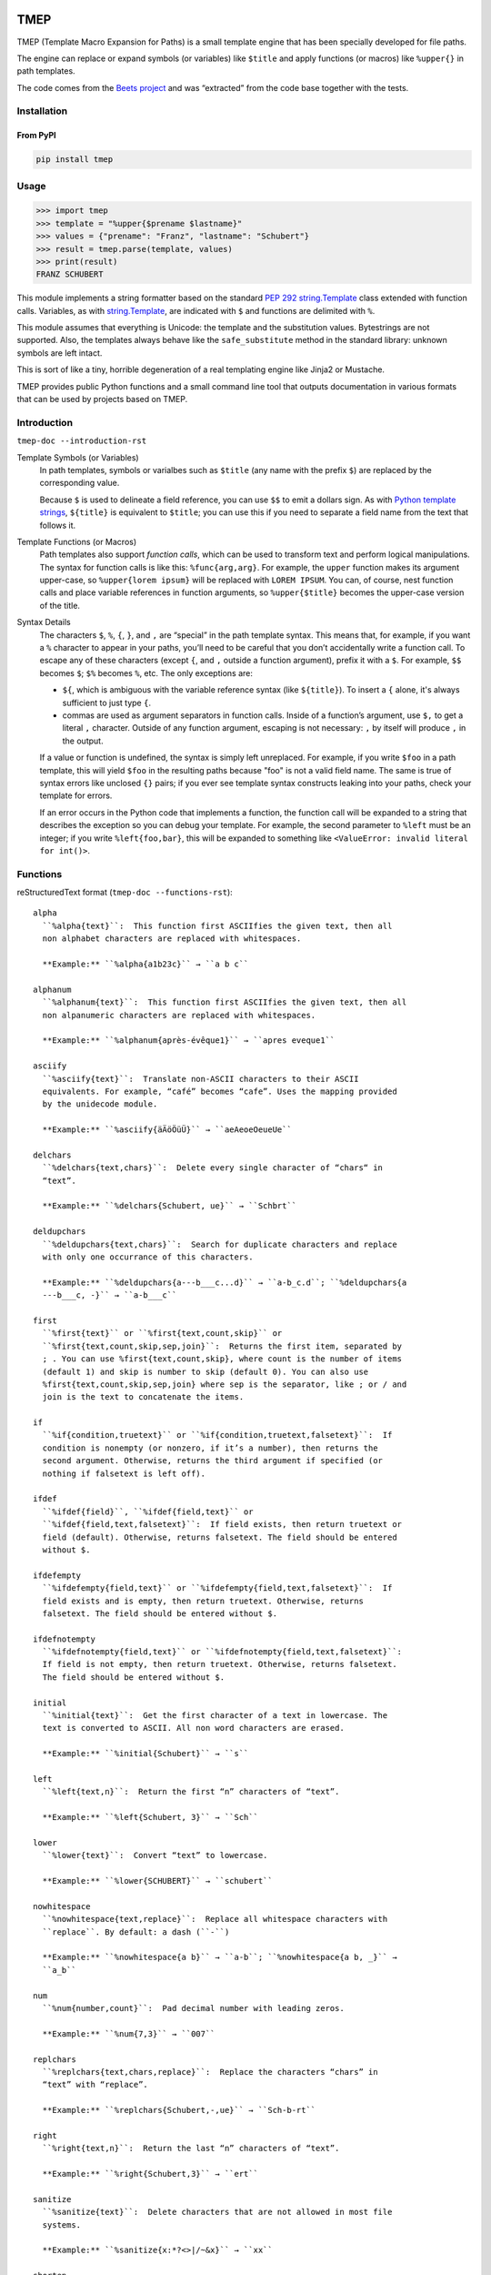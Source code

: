 .. image:: http://img.shields.io/pypi/v/tmep.svg
    :target: https://pypi.org/project/tmep
    :alt: This package on the Python Package Index

.. image:: https://github.com/Josef-Friedrich/tmep/actions/workflows/tests.yml/badge.svg
    :target: https://github.com/Josef-Friedrich/tmep/actions/workflows/tests.yml
    :alt: Tests

.. image:: https://readthedocs.org/projects/tmep/badge/?version=latest
    :target: https://tmep.readthedocs.io/en/latest/?badge=latest
    :alt: Documentation Status

====
TMEP
====

TMEP (Template Macro Expansion for Paths) is a small template engine that
has been specially developed for file paths.

The engine can replace or expand symbols (or variables) like ``$title`` and
apply functions (or macros) like ``%upper{}`` in path templates.

The code comes from the `Beets project <https://beets.io/>`_ and was “extracted”
from the code base together with the tests.

Installation
============

From PyPI
---------

.. code:: Shell

    pip install tmep

Usage
=====

.. code:: Python

    >>> import tmep
    >>> template = "%upper{$prename $lastname}"
    >>> values = {"prename": "Franz", "lastname": "Schubert"}
    >>> result = tmep.parse(template, values)
    >>> print(result)
    FRANZ SCHUBERT

This module implements a string formatter based on the standard
`PEP 292 <https://peps.python.org/pep-0292>`_
`string.Template <https://docs.python.org/3/library/string.html#template-strings>`_
class extended with function calls. Variables, as with
`string.Template <https://docs.python.org/3/library/string.html#template-strings>`_,
are indicated with ``$`` and functions are delimited
with ``%``.

This module assumes that everything is Unicode: the template and the
substitution values. Bytestrings are not supported. Also, the templates
always behave like the ``safe_substitute`` method in the standard
library: unknown symbols are left intact.

This is sort of like a tiny, horrible degeneration of a real templating
engine like Jinja2 or Mustache.

TMEP provides public Python functions and a small command line tool that outputs
documentation in various formats that can be used by projects based on TMEP.

Introduction
============

``tmep-doc --introduction-rst``

Template Symbols (or Variables)
  In path templates, symbols or varialbes such as ``$title``
  (any name with the prefix ``$``) are replaced by the corresponding value.

  Because ``$`` is used to delineate a field reference, you can use ``$$`` to emit
  a dollars sign. As with `Python template strings`_, ``${title}`` is equivalent
  to ``$title``; you can use this if you need to separate a field name from the
  text that follows it.

.. _Python template strings: https://docs.python.org/library/string.html#template-strings

Template Functions (or Macros)
  Path templates also support *function calls*, which can be used to transform
  text and perform logical manipulations. The syntax for function calls is like
  this: ``%func{arg,arg}``. For example, the ``upper`` function makes its argument
  upper-case, so ``%upper{lorem ipsum}`` will be replaced with ``LOREM IPSUM``.
  You can, of course, nest function calls and place variable references in
  function arguments, so ``%upper{$title}`` becomes the upper-case version of the
  title.

Syntax Details
  The characters ``$``, ``%``, ``{``, ``}``, and ``,`` are “special” in the path
  template syntax. This means that, for example, if you want a ``%`` character to
  appear in your paths, you’ll need to be careful that you don’t accidentally
  write a function call. To escape any of these characters (except ``{``, and
  ``,`` outside a function argument), prefix it with a ``$``.  For example,
  ``$$`` becomes ``$``; ``$%`` becomes ``%``, etc. The only exceptions are:

  * ``${``, which is ambiguous with the variable reference syntax (like
    ``${title}``). To insert a ``{`` alone, it's always sufficient to just type
    ``{``.
  * commas are used as argument separators in function calls. Inside of a
    function’s argument, use ``$,`` to get a literal ``,`` character. Outside of
    any function argument, escaping is not necessary: ``,`` by itself will
    produce ``,`` in the output.

  If a value or function is undefined, the syntax is simply left unreplaced. For
  example, if you write ``$foo`` in a path template, this will yield ``$foo`` in
  the resulting paths because "foo" is not a valid field name. The same is true of
  syntax errors like unclosed ``{}`` pairs; if you ever see template syntax
  constructs leaking into your paths, check your template for errors.

  If an error occurs in the Python code that implements a function, the function
  call will be expanded to a string that describes the exception so you can debug
  your template. For example, the second parameter to ``%left`` must be an
  integer; if you write ``%left{foo,bar}``, this will be expanded to something
  like ``<ValueError: invalid literal for int()>``.

Functions
=========

reStructuredText format (``tmep-doc --functions-rst``):

:: 

    alpha
      ``%alpha{text}``:  This function first ASCIIfies the given text, then all
      non alphabet characters are replaced with whitespaces.

      **Example:** ``%alpha{a1b23c}`` → ``a b c``

    alphanum
      ``%alphanum{text}``:  This function first ASCIIfies the given text, then all
      non alpanumeric characters are replaced with whitespaces.

      **Example:** ``%alphanum{après-évêque1}`` → ``apres eveque1``

    asciify
      ``%asciify{text}``:  Translate non-ASCII characters to their ASCII
      equivalents. For example, “café” becomes “cafe”. Uses the mapping provided
      by the unidecode module.

      **Example:** ``%asciify{äÄöÖüÜ}`` → ``aeAeoeOeueUe``

    delchars
      ``%delchars{text,chars}``:  Delete every single character of “chars“ in
      “text”.

      **Example:** ``%delchars{Schubert, ue}`` → ``Schbrt``

    deldupchars
      ``%deldupchars{text,chars}``:  Search for duplicate characters and replace
      with only one occurrance of this characters.

      **Example:** ``%deldupchars{a---b___c...d}`` → ``a-b_c.d``; ``%deldupchars{a
      ---b___c, -}`` → ``a-b___c``

    first
      ``%first{text}`` or ``%first{text,count,skip}`` or
      ``%first{text,count,skip,sep,join}``:  Returns the first item, separated by
      ; . You can use %first{text,count,skip}, where count is the number of items
      (default 1) and skip is number to skip (default 0). You can also use
      %first{text,count,skip,sep,join} where sep is the separator, like ; or / and
      join is the text to concatenate the items.

    if
      ``%if{condition,truetext}`` or ``%if{condition,truetext,falsetext}``:  If
      condition is nonempty (or nonzero, if it’s a number), then returns the
      second argument. Otherwise, returns the third argument if specified (or
      nothing if falsetext is left off).

    ifdef
      ``%ifdef{field}``, ``%ifdef{field,text}`` or
      ``%ifdef{field,text,falsetext}``:  If field exists, then return truetext or
      field (default). Otherwise, returns falsetext. The field should be entered
      without $.

    ifdefempty
      ``%ifdefempty{field,text}`` or ``%ifdefempty{field,text,falsetext}``:  If
      field exists and is empty, then return truetext. Otherwise, returns
      falsetext. The field should be entered without $.

    ifdefnotempty
      ``%ifdefnotempty{field,text}`` or ``%ifdefnotempty{field,text,falsetext}``:
      If field is not empty, then return truetext. Otherwise, returns falsetext.
      The field should be entered without $.

    initial
      ``%initial{text}``:  Get the first character of a text in lowercase. The
      text is converted to ASCII. All non word characters are erased.

      **Example:** ``%initial{Schubert}`` → ``s``

    left
      ``%left{text,n}``:  Return the first “n” characters of “text”.

      **Example:** ``%left{Schubert, 3}`` → ``Sch``

    lower
      ``%lower{text}``:  Convert “text” to lowercase.

      **Example:** ``%lower{SCHUBERT}`` → ``schubert``

    nowhitespace
      ``%nowhitespace{text,replace}``:  Replace all whitespace characters with
      ``replace``. By default: a dash (``-``)

      **Example:** ``%nowhitespace{a b}`` → ``a-b``; ``%nowhitespace{a b, _}`` →
      ``a_b``

    num
      ``%num{number,count}``:  Pad decimal number with leading zeros.

      **Example:** ``%num{7,3}`` → ``007``

    replchars
      ``%replchars{text,chars,replace}``:  Replace the characters “chars” in
      “text” with “replace”.

      **Example:** ``%replchars{Schubert,-,ue}`` → ``Sch-b-rt``

    right
      ``%right{text,n}``:  Return the last “n” characters of “text”.

      **Example:** ``%right{Schubert,3}`` → ``ert``

    sanitize
      ``%sanitize{text}``:  Delete characters that are not allowed in most file
      systems.

      **Example:** ``%sanitize{x:*?<>|/~&x}`` → ``xx``

    shorten
      ``%shorten{text}`` or ``%shorten{text,max_size}``:  Shorten “text” on word
      boundarys.

      **Example:** ``%shorten{Lorem ipsum dolor sit, 10}`` → ``Lorem``

    time
      ``%time{date_time,format,curformat}``:  Return the date and time in any
      format accepted by ``strftime``. For example, to get the year, use
      ``%time{$added,%Y}``.

      **Example:** ``%time{30 Nov 2024,%Y,%d %b %Y}`` → ``2024``

    title
      ``%title{text}``:  Convert “text” to Title Case.

      **Example:** ``%title{franz schubert}`` → ``Franz Schubert``

    upper
      ``%upper{text}``:  Convert “text” to UPPERCASE.

      **Example:** ``%upper{foo}`` → ``FOO``

alpha
  ``%alpha{text}``:  This function first ASCIIfies the given text, then all
  non alphabet characters are replaced with whitespaces.

  **Example:** ``%alpha{a1b23c}`` → ``a b c``

alphanum
  ``%alphanum{text}``:  This function first ASCIIfies the given text, then all
  non alpanumeric characters are replaced with whitespaces.

  **Example:** ``%alphanum{après-évêque1}`` → ``apres eveque1``

asciify
  ``%asciify{text}``:  Translate non-ASCII characters to their ASCII
  equivalents. For example, “café” becomes “cafe”. Uses the mapping provided
  by the unidecode module.

  **Example:** ``%asciify{äÄöÖüÜ}`` → ``aeAeoeOeueUe``

delchars
  ``%delchars{text,chars}``:  Delete every single character of “chars“ in
  “text”.

  **Example:** ``%delchars{Schubert, ue}`` → ``Schbrt``

deldupchars
  ``%deldupchars{text,chars}``:  Search for duplicate characters and replace
  with only one occurrance of this characters.

  **Example:** ``%deldupchars{a---b___c...d}`` → ``a-b_c.d``; ``%deldupchars{a
  ---b___c, -}`` → ``a-b___c``

first
  ``%first{text}`` or ``%first{text,count,skip}`` or
  ``%first{text,count,skip,sep,join}``:  Returns the first item, separated by
  ; . You can use %first{text,count,skip}, where count is the number of items
  (default 1) and skip is number to skip (default 0). You can also use
  %first{text,count,skip,sep,join} where sep is the separator, like ; or / and
  join is the text to concatenate the items.

if
  ``%if{condition,truetext}`` or ``%if{condition,truetext,falsetext}``:  If
  condition is nonempty (or nonzero, if it’s a number), then returns the
  second argument. Otherwise, returns the third argument if specified (or
  nothing if falsetext is left off).

ifdef
  ``%ifdef{field}``, ``%ifdef{field,text}`` or
  ``%ifdef{field,text,falsetext}``:  If field exists, then return truetext or
  field (default). Otherwise, returns falsetext. The field should be entered
  without $.

ifdefempty
  ``%ifdefempty{field,text}`` or ``%ifdefempty{field,text,falsetext}``:  If
  field exists and is empty, then return truetext. Otherwise, returns
  falsetext. The field should be entered without $.

ifdefnotempty
  ``%ifdefnotempty{field,text}`` or ``%ifdefnotempty{field,text,falsetext}``:
  If field is not empty, then return truetext. Otherwise, returns falsetext.
  The field should be entered without $.

initial
  ``%initial{text}``:  Get the first character of a text in lowercase. The
  text is converted to ASCII. All non word characters are erased.

  **Example:** ``%initial{Schubert}`` → ``s``

left
  ``%left{text,n}``:  Return the first “n” characters of “text”.

  **Example:** ``%left{Schubert, 3}`` → ``Sch``

lower
  ``%lower{text}``:  Convert “text” to lowercase.

  **Example:** ``%lower{SCHUBERT}`` → ``schubert``

nowhitespace
  ``%nowhitespace{text,replace}``:  Replace all whitespace characters with
  ``replace``. By default: a dash (``-``)

  **Example:** ``%nowhitespace{a b}`` → ``a-b``; ``%nowhitespace{a b, _}`` →
  ``a_b``

num
  ``%num{number,count}``:  Pad decimal number with leading zeros.

  **Example:** ``%num{7,3}`` → ``007``

replchars
  ``%replchars{text,chars,replace}``:  Replace the characters “chars” in
  “text” with “replace”.

  **Example:** ``%replchars{Schubert,-,ue}`` → ``Sch-b-rt``

right
  ``%right{text,n}``:  Return the last “n” characters of “text”.

  **Example:** ``%right{Schubert,3}`` → ``ert``

sanitize
  ``%sanitize{text}``:  Delete characters that are not allowed in most file
  systems.

  **Example:** ``%sanitize{x:*?<>|/~&x}`` → ``xx``

shorten
  ``%shorten{text}`` or ``%shorten{text,max_size}``:  Shorten “text” on word
  boundarys.

  **Example:** ``%shorten{Lorem ipsum dolor sit, 10}`` → ``Lorem``

time
  ``%time{date_time,format,curformat}``:  Return the date and time in any
  format accepted by ``strftime``. For example, to get the year, use
  ``%time{$added,%Y}``.

  **Example:** ``%time{30 Nov 2024,%Y,%d %b %Y}`` → ``2024``

title
  ``%title{text}``:  Convert “text” to Title Case.

  **Example:** ``%title{franz schubert}`` → ``Franz Schubert``

upper
  ``%upper{text}``:  Convert “text” to UPPERCASE.

  **Example:** ``%upper{foo}`` → ``FOO``

Plain text format (``tmep-doc --functions-txt``):

:: 

    alpha
        -----

        ``%alpha{text}``
            This function first ASCIIfies the given text, then all non alphabet
            characters are replaced with whitespaces.
            ``%alpha{a1b23c}`` → ``a b c``

        alphanum
        --------

        ``%alphanum{text}``
            This function first ASCIIfies the given text, then all non alpanumeric
            characters are replaced with whitespaces.
            ``%alphanum{après-évêque1}`` → ``apres eveque1``

        asciify
        -------

        ``%asciify{text}``
            Translate non-ASCII characters to their ASCII equivalents. For
            example, “café” becomes “cafe”. Uses the mapping provided by the
            unidecode module.
            ``%asciify{äÄöÖüÜ}`` → ``aeAeoeOeueUe``

        delchars
        --------

        ``%delchars{text,chars}``
            Delete every single character of “chars“ in “text”.
            ``%delchars{Schubert, ue}`` → ``Schbrt``

        deldupchars
        -----------

        ``%deldupchars{text,chars}``
            Search for duplicate characters and replace with only one occurrance
            of this characters.
            ``%deldupchars{a---b___c...d}`` → ``a-b_c.d``; ``%deldupchars{a---
            b___c, -}`` → ``a-b___c``

        first
        -----

        ``%first{text}`` or ``%first{text,count,skip}`` or
        ``%first{text,count,skip,sep,join}``
            Returns the first item, separated by ; . You can use
            %first{text,count,skip}, where count is the number of items (default
            1) and skip is number to skip (default 0). You can also use
            %first{text,count,skip,sep,join} where sep is the separator, like ; or
            / and join is the text to concatenate the items.

        if
        --

        ``%if{condition,truetext}`` or ``%if{condition,truetext,falsetext}``
            If condition is nonempty (or nonzero, if it’s a number), then returns
            the second argument. Otherwise, returns the third argument if
            specified (or nothing if falsetext is left off).

        ifdef
        -----

        ``%ifdef{field}``, ``%ifdef{field,text}`` or
        ``%ifdef{field,text,falsetext}``
            If field exists, then return truetext or field (default). Otherwise,
            returns falsetext. The field should be entered without $.

        ifdefempty
        ----------

        ``%ifdefempty{field,text}`` or ``%ifdefempty{field,text,falsetext}``
            If field exists and is empty, then return truetext. Otherwise, returns
            falsetext. The field should be entered without $.

        ifdefnotempty
        -------------

        ``%ifdefnotempty{field,text}`` or ``%ifdefnotempty{field,text,falsetext}``
            If field is not empty, then return truetext. Otherwise, returns
            falsetext. The field should be entered without $.

        initial
        -------

        ``%initial{text}``
            Get the first character of a text in lowercase. The text is converted
            to ASCII. All non word characters are erased.
            ``%initial{Schubert}`` → ``s``

        left
        ----

        ``%left{text,n}``
            Return the first “n” characters of “text”.
            ``%left{Schubert, 3}`` → ``Sch``

        lower
        -----

        ``%lower{text}``
            Convert “text” to lowercase.
            ``%lower{SCHUBERT}`` → ``schubert``

        nowhitespace
        ------------

        ``%nowhitespace{text,replace}``
            Replace all whitespace characters with ``replace``. By default: a dash
            (``-``)
            ``%nowhitespace{a b}`` → ``a-b``; ``%nowhitespace{a b, _}`` → ``a_b``

        num
        ---

        ``%num{number,count}``
            Pad decimal number with leading zeros.
            ``%num{7,3}`` → ``007``

        replchars
        ---------

        ``%replchars{text,chars,replace}``
            Replace the characters “chars” in “text” with “replace”.
            ``%replchars{Schubert,-,ue}`` → ``Sch-b-rt``

        right
        -----

        ``%right{text,n}``
            Return the last “n” characters of “text”.
            ``%right{Schubert,3}`` → ``ert``

        sanitize
        --------

        ``%sanitize{text}``
            Delete characters that are not allowed in most file systems.
            ``%sanitize{x:*?<>|/~&x}`` → ``xx``

        shorten
        -------

        ``%shorten{text}`` or ``%shorten{text,max_size}``
            Shorten “text” on word boundarys.
            ``%shorten{Lorem ipsum dolor sit, 10}`` → ``Lorem``

        time
        ----

        ``%time{date_time,format,curformat}``
            Return the date and time in any format accepted by ``strftime``. For
            example, to get the year, use ``%time{$added,%Y}``.
            ``%time{30 Nov 2024,%Y,%d %b %Y}`` → ``2024``

        title
        -----

        ``%title{text}``
            Convert “text” to Title Case.
            ``%title{franz schubert}`` → ``Franz Schubert``

        upper
        -----

        ``%upper{text}``
            Convert “text” to UPPERCASE.
            ``%upper{foo}`` → ``FOO``

Development
===========

Test
----

::

    poetry run tox

Publish a new version
---------------------

::

    git tag 1.1.1
    git push --tags
    poetry build
    poetry publish

Package documentation
---------------------

The package documentation is hosted on
`readthedocs <http://tmep.readthedocs.io>`_.

Generate the package documentation:

::

    python setup.py build_sphinx
